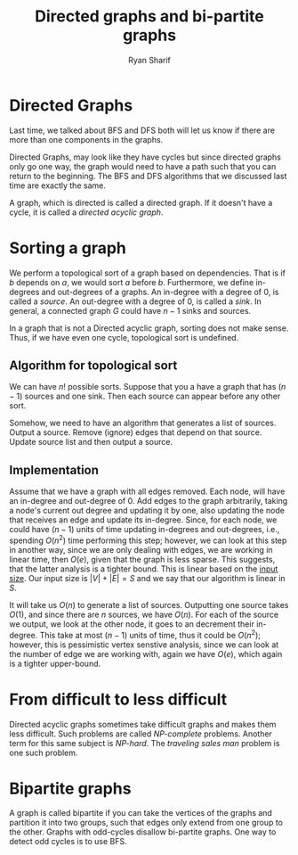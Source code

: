#+AUTHOR: Ryan Sharif
#+TITLE: Directed graphs and bi-partite graphs
#+LATEX_HEADER: \usepackage{amsthm}
#+LATEX_HEADER: \usepackage{mathtools}
#+LATEX_HEADER: \usepackage{tikz}

#+LaTeX_HEADER: \usepackage[T1]{fontenc}
#+LaTeX_HEADER: \usepackage{mathpazo}
#+LaTeX_HEADER: \linespread{1.05}
#+LaTeX_HEADER: \usepackage[scaled]{helvet}
#+LaTeX_HEADER: \usepackage{courier}
#+LATEX_HEADER: \usepackage{listings}
#+LATEX_HEADER: \usetikzlibrary{positioning,calc}
#+LaTeX_CLASS_OPTIONS: [letter,twoside,twocolumn]
#+OPTIONS: toc:nil

* Directed Graphs
Last time, we talked about BFS and DFS both will let us know if there
are more than one components in the graphs.

Directed Graphs, may look like they have cycles but since directed
graphs only go one way, the graph would need to have a path such that
you can return to the beginning. The BFS and DFS algorithms that we
discussed last time are exactly the same.

A graph, which is directed is called a directed graph. If it doesn't
have a cycle, it is called a /directed acyclic graph/.


* Sorting a graph
We perform a topological sort of a graph based on dependencies. That
is if $b$ depends on $a$, we would sort $a$ before $b$. Furthermore,
we define in-degrees and out-degrees of a graphs. An in-degree with a
degree of 0, is called a /source/. An out-degree with a degree of 0,
is called a /sink/. In general, a connected graph $G$ could have $n
-1$ sinks and sources.

In a graph that is not a Directed acyclic graph, sorting does not make
sense. Thus, if we have even one cycle, topological sort is undefined.

** Algorithm for topological sort
We can have $n!$ possible sorts. Suppose that you a have a graph that
has $(n - 1)$ sources and one sink. Then each source can appear before
any other sort. 

\begin{figure}
\centering
\begin{tikzpicture}
\tikzstyle{every node}=[circle, draw]
\node (a) {a};
\node (b) [below = of a]{b};
\node (c) [left = of b]{c};
\node (d) [right = of b]{d};

\draw [->] (a) edge (b);
\draw [->] (a) edge (c);
\draw [->] (a) edge (d);
\end{tikzpicture}
\end{figure}

Somehow, we need to have an algorithm that generates a list of sources.
Output a source. Remove (ignore) edges that depend on that source.
Update source list and then output a source.

** Implementation
Assume that  we have a graph  with all edges removed.  Each node, will
have  an  in-degree and  out-degree  of  0.  Add  edges to  the  graph
arbitrarily, taking  a node's  current out degree  and updating  it by
one,  also updating  the node  that receives  an edge  and update  its
in-degree. Since, for each node, we could have $(n - 1)$ units of time
updating  in-degrees and  out-degrees,  i.e.,  spending $O(n^2)$  time
performing this  step; however, we  can look  at this step  in another
way, since  we are only dealing  with edges, we are  working in linear
time,  then  $O(e)$,  given  that  the graph  is  less  sparse.   This
suggests, that the latter analysis is  a tighter bound. This is linear
based on the  _input size_. Our input size  is $|V| + |E| =  S$ and we
say that our algorithm is linear in $S$.

It will take  us $O(n)$ to generate a list  of sources. Outputting one
source takes $O(1)$, and since there  are $n$ sources, we have $O(n)$.
For each of the  source we output, we look at the  other node, it goes
to an decrement their in-degree. This take  at most $(n - 1)$ units of
time, thus it  could be $O(n^2)$; however, this  is pessimistic vertex
senstive analysis,  since we  can look  at the number  of edge  we are
working  with,  again  we  have  $O(e)$,  which  again  is  a  tighter
upper-bound.

\begin{figure}
  \centering
  \begin{tikzpicture}
    \tikzstyle{every node}=[circle, draw]
    \node (a) {a};
    \node (a-prime) [right = of a]{a'};
    \node (b) [below left = of a]{b};
    \node (c) [below = of a-prime] {c};
    \node (d) [below = of b] {d};
    \node (e) [below = of c] {e};

    \draw[->] (a) edge (b) edge (c);
    \draw[->] (b) edge (d) edge (e);
    \draw[->] (a-prime) edge (c);
    \draw[->] (c) edge (e);
  \end{tikzpicture}
  \caption{graph used in class}
\end{figure}


* From difficult to less difficult
Directed acyclic graphs sometimes take difficult graphs and makes them
less difficult.  Such problems are called /NP-complete/ problems.
Another term for this same subject is /NP-hard/. The /traveling
sales man/ problem is one such problem.


* Bipartite graphs
A graph is called bipartite if you can take the vertices of the graphs
and partition it into two groups, such that edges only extend from one
group to the other. Graphs with odd-cycles disallow bi-partite graphs.
One way to detect odd cycles is to use BFS. 
